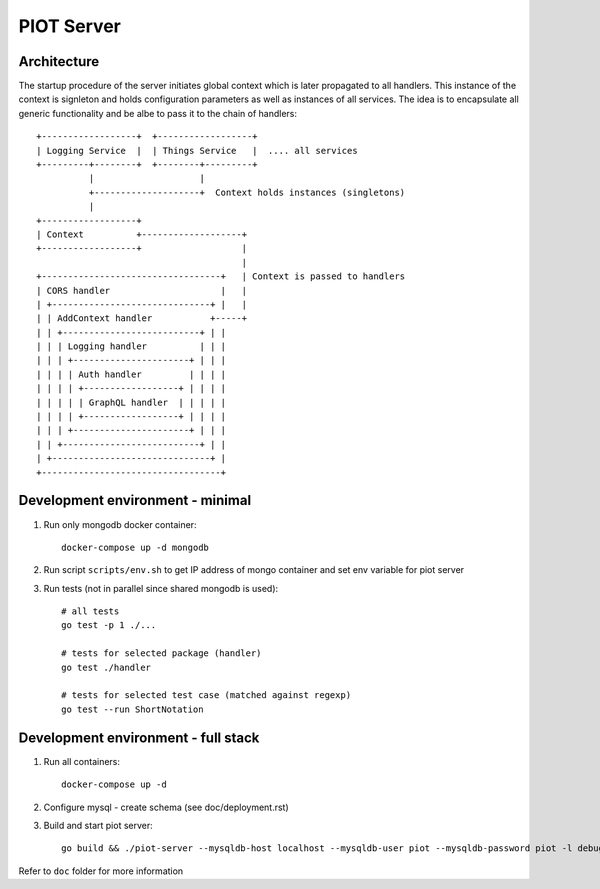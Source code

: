 PIOT Server
===========

.. image:: https://dev.azure.com/michalnezerka/PIOT/_apis/build/status/mnezerka.piot-server?branchName=master

Architecture
------------

The startup procedure of the server initiates global context which is later
propagated to all handlers. This instance of the context is signleton and holds
configuration parameters as well as instances of all services. The idea is to
encapsulate all generic functionality and be albe to pass it to the chain of
handlers::

  +------------------+  +------------------+
  | Logging Service  |  | Things Service   |  .... all services
  +---------+--------+  +--------+---------+
            |                    |
            +--------------------+  Context holds instances (singletons)
            |
  +------------------+
  | Context          +-------------------+
  +------------------+                   |
                                         |
  +----------------------------------+   | Context is passed to handlers
  | CORS handler                     |   |
  | +------------------------------+ |   |
  | | AddContext handler           +-----+
  | | +--------------------------+ | |
  | | | Logging handler          | | |
  | | | +----------------------+ | | |
  | | | | Auth handler         | | | |
  | | | | +------------------+ | | | |
  | | | | | GraphQL handler  | | | | |
  | | | | +------------------+ | | | |
  | | | +----------------------+ | | |
  | | +--------------------------+ | |
  | +------------------------------+ |
  +----------------------------------+


Development environment - minimal
---------------------------------

1. Run only mongodb docker container::

     docker-compose up -d mongodb

2. Run script ``scripts/env.sh`` to get IP address of mongo container
   and set env variable for piot server

3. Run tests (not in parallel since shared mongodb is used)::

     # all tests
     go test -p 1 ./...

     # tests for selected package (handler)
     go test ./handler

     # tests for selected test case (matched against regexp)
     go test --run ShortNotation


Development environment - full stack
------------------------------------

1. Run all containers::

     docker-compose up -d

2. Configure mysql - create schema (see doc/deployment.rst)

3. Build and start piot server::

     go build && ./piot-server --mysqldb-host localhost --mysqldb-user piot --mysqldb-password piot -l debug

Refer to ``doc`` folder for more information
